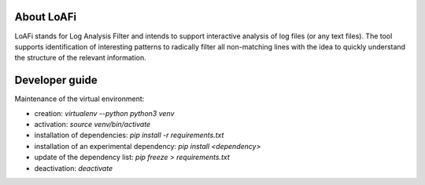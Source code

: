 ###########
About LoAFi
###########
LoAFi stands for Log Analysis Filter and intends to support interactive
analysis of log files (or any text files). The tool supports identification of
interesting patterns to radically filter all non-matching lines with the idea
to quickly understand the structure of the relevant information.

###############
Developer guide
###############

Maintenance of the virtual environment:

- creation: `virtualenv --python python3 venv`
- activation: `source venv/bin/activate`
- installation of dependencies: `pip install -r requirements.txt`
- installation of an experimental dependency: `pip install <dependency>`
- update of the dependency list: `pip freeze > requirements.txt`
- deactivation: `deactivate`